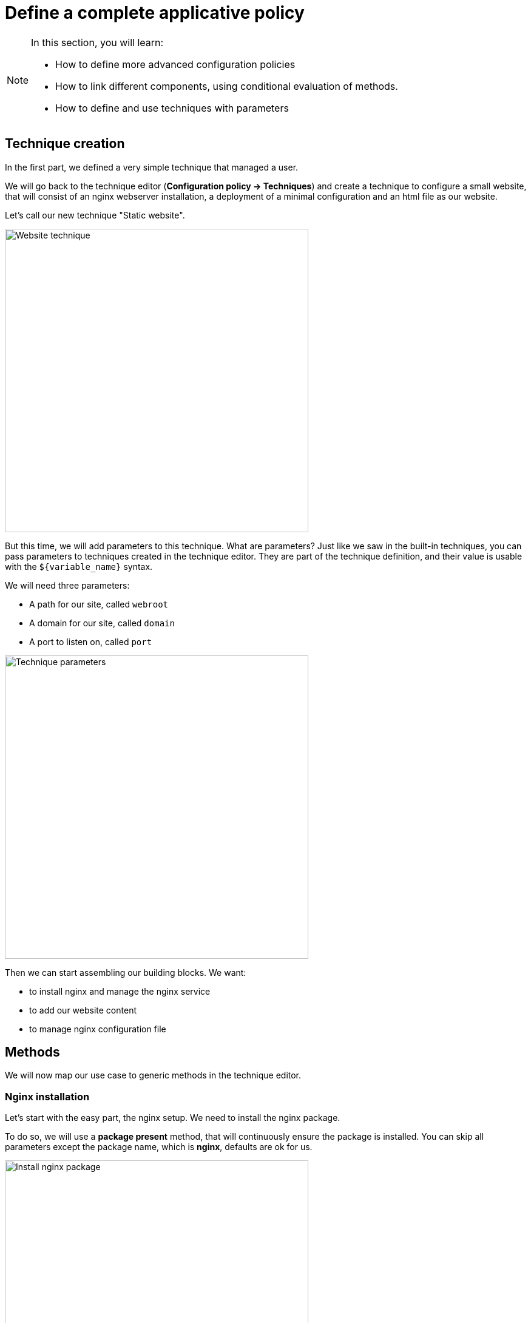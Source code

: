 = Define a complete applicative policy

[NOTE]

====

In this section, you will learn:

* How to define more advanced configuration policies
* How to link different components, using conditional
  evaluation of methods.
* How to define and use techniques with parameters

====

== Technique creation

In the first part, we defined a very simple technique
that managed a user.

We will go back to the technique editor (*Configuration policy -> Techniques*)
and create a technique
to configure a small website, that will consist of an nginx webserver installation,
a deployment of a minimal configuration and an html file as our website.

Let's call our new technique "Static website".

image::./website.png["Website technique", width=500, align="center"]

But this time, we will add parameters to this technique.
What are parameters? Just like we saw in the built-in techniques, you can pass parameters to techniques created in the technique editor. They are part of the technique
definition, and their value is usable with the `${variable_name}` syntax.

We will need three parameters:

* A path for our site, called `webroot`
* A domain for our site, called `domain`
* A port to listen on, called `port`

image::./parameters.png["Technique parameters", width=500, align="center"]

Then we can start assembling our building blocks. We want:

* to install nginx and manage the nginx service
* to add our website content
* to manage nginx configuration file

== Methods

We will now map our use case to generic methods in the technique editor.

=== Nginx installation

Let's start with the easy part, the nginx setup. We need to install the nginx package.

To do so, we will use a *package present* method, that will continuously ensure the package is installed. You can skip all parameters except the package
name, which is *nginx*, defaults are ok for us.

image::./nginx-package.png["Install nginx package", width=500, align="center"]

And for the service, use a *service started* method, with the *nginx*
service name. It will ensure the service is started.

image::./service.png["Start nginx service", width=500, align="center"]

=== Website content

==== File content

Four our website content, we will use a simple *File content* with the html content of our website. This method can add content to a file, this is the most simple file editing method.

[source,html]
----
<html><h1>Welcome to Rudder demo!</h1></html>
----

And put it in our webroot using `${webroot}/index.html`.

NOTE: The enforce parameter specifies if we want to add content (with the `false` value) or to totally replace the content of the file (with the `true` value).

image::./indexhtml.png["HTML index files", width=500, align="center"]

NOTE: This one is only a demo example, a real use case would probably include a
separate website deployment process.

==== Permissions

We need a second method for our website content, as the default permission for files created by Rudder is 640, owned
by root. Our file would hence not be readable by the web server user.
To configure specific permissions, use the *permissions (non-recursive)* method with
the following parameters:

* *mode*: `644`
* *owner*: `root`
* *group*: `root`

image::./permission.png["File permissions", width=500, align="center"]

=== Nginx configuration file

The last missing part is the web server configuration file. We want to
tell nginx to serve our page on the domain given as parameter, and on the given port.

This time we won't use a simple file content, but a dedicated feature for such cases: templating.
It allows providing a base file content, with special markers for parts that will be dynamically
computed by the agent at execution. It allows to have node-specific content in a generic file
(like the static file server in our example). Rudder's native templating language is named
*mustache* (you'll see why very soon).

[NOTE]

====

Templating allows replacing content in a generic template with
specific data. The include environment conditions or variables.

It is generally a good practice to enforce the content of file totally, either by templating or file copy than to
use file editions, as they define an absolute state and are hence a lot easier to use and more reliable.

====

Let's add this configuration file:

[source,mustache]
----
server {
    root {{{vars.Static_website.webroot}}};
    server_name {{{vars.Static_website.domain}}};
    listen {{{vars.Static_website.port}}};
}
----

In the destination `/etc/nginx/conf.d/demo.conf` using a *file from a mustache string* method that allows us providing the template content directly in the web interface.

image::./template.png["Templating method", width=500, align="center"]

We have now defined all of our configuration states! But are we done yet? Not exactly,
as we are missing an important piece: restarting the service when the configuration changes,
in order to actually apply the configuration.

=== Restart the service (when needed!)

You can spot it is a bit different compared to our other methods: in this case
it is not a state but an action we need to express.
If we use an action method in our policies, the action will be executed
at every agent run, which is not what we want here.

The technique editor has a concept of conditions. What are conditions?

[NOTE]

====

A *condition* is represented by a string, and can be either defined or not.
The conditions express what the current execution environment is:

* We are on a Debian 9 system
* The state of the nginx package is correct
* The content of the configuration file has just been modified
* etc.

We can use conditions to limit the evaluation of a method to a specific context,
for example only on debian 9 or only when a given file has been modified by the agent.

This allows:

* using actions (like service restart) by limiting them to a specific context
* writing generic policies compatible with different operating systems, by having specific parts for each

====

In our case, we need to only execute our service restart when the configuration file method
actually modifies the file. We need to use a condition that will be defined in this precise case.

[NOTE]

====

Every method will define a *result condition* that is one of the conditions displayed
in method details:

image::./result-conditions.png["Install nginx package conditions", width=500, align="center"]

It can be:

* *Success*: When the state was already compliant
* *Repaired*: When the state has been modified by the agent to become compliant
* *Error*: When the expected state could not be reached

====

In our case the condition will be the modification of the configuration file, so the condition will be the `repaired` condition of out templating method, i.e. `file_from_string_mustache__etc_nginx_conf_d_demo_conf_repaired` (you should use copy/paste in most result condition definitions).

[NOTE]

====

Conditions can be combined using boolean operators:

* `!` for *not*
* `|` for *or*
* `.` for *and*
* `(` and `)` for grouping

====

Let's add a *Service restart* method, with the `nginx` service name as parameter.

Then use the *Conditions* tab of the method to add the repaired condition of the nginx configuration:

image::./restart-nginx.png["Restart nginx", width=500, align="center"]

Now your service restart will only be executed when necessary.

[NOTE]

====

When you start using conditions, be careful to only use them when necessary.
For example, we could imagine only deploying our website when installing the package.

This is less reliable as we would stop checking it, and always
consider it ok.

In short: Checking configuration is cheap, only add conditions when strictly necessary.

====

== Conclusion

Here is the final content of our technique:

image::./methods.png["Final list of methods", width=500, align="center"]

We now have defined a complete applicative example, which probably looks like what you would do
with a real system. In the following sections, we will apply it to a machine and check the results.
